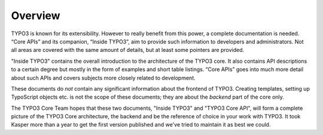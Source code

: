 ﻿

.. ==================================================
.. FOR YOUR INFORMATION
.. --------------------------------------------------
.. -*- coding: utf-8 -*- with BOM.

.. ==================================================
.. DEFINE SOME TEXTROLES
.. --------------------------------------------------
.. role::   underline
.. role::   typoscript(code)
.. role::   ts(typoscript)
   :class:  typoscript
.. role::   php(code)


Overview
^^^^^^^^

TYPO3 is known for its extensibility. However to really benefit from
this power, a complete documentation is needed. “Core APIs” and its
companion, “Inside TYPO3”, aim to provide such information to
developers and administrators. Not all areas are covered with the same
amount of details, but at least some pointers are provided.

"Inside TYPO3" contains the overall introduction to the architecture
of the TYPO3 core. It also contains API descriptions to a certain
degree but mostly in the form of examples and short table listings.
“Core APIs” goes into much more detail about such APIs and covers
subjects more closely related to development.

These documents do  *not* contain any significant information about
the frontend of TYPO3. Creating templates, setting up TypoScript
objects etc. is not the scope of these documents; they are about the
*backend* part of the core only.

The TYPO3 Core Team hopes that these two documents, "Inside TYPO3" and
"TYPO3 Core API", will form a complete picture of the TYPO3 Core
architecture, the backend and be the reference of choice in your work
with TYPO3. It took Kasper more than a year to get the first version
published and we've tried to maintain it as best we could.

